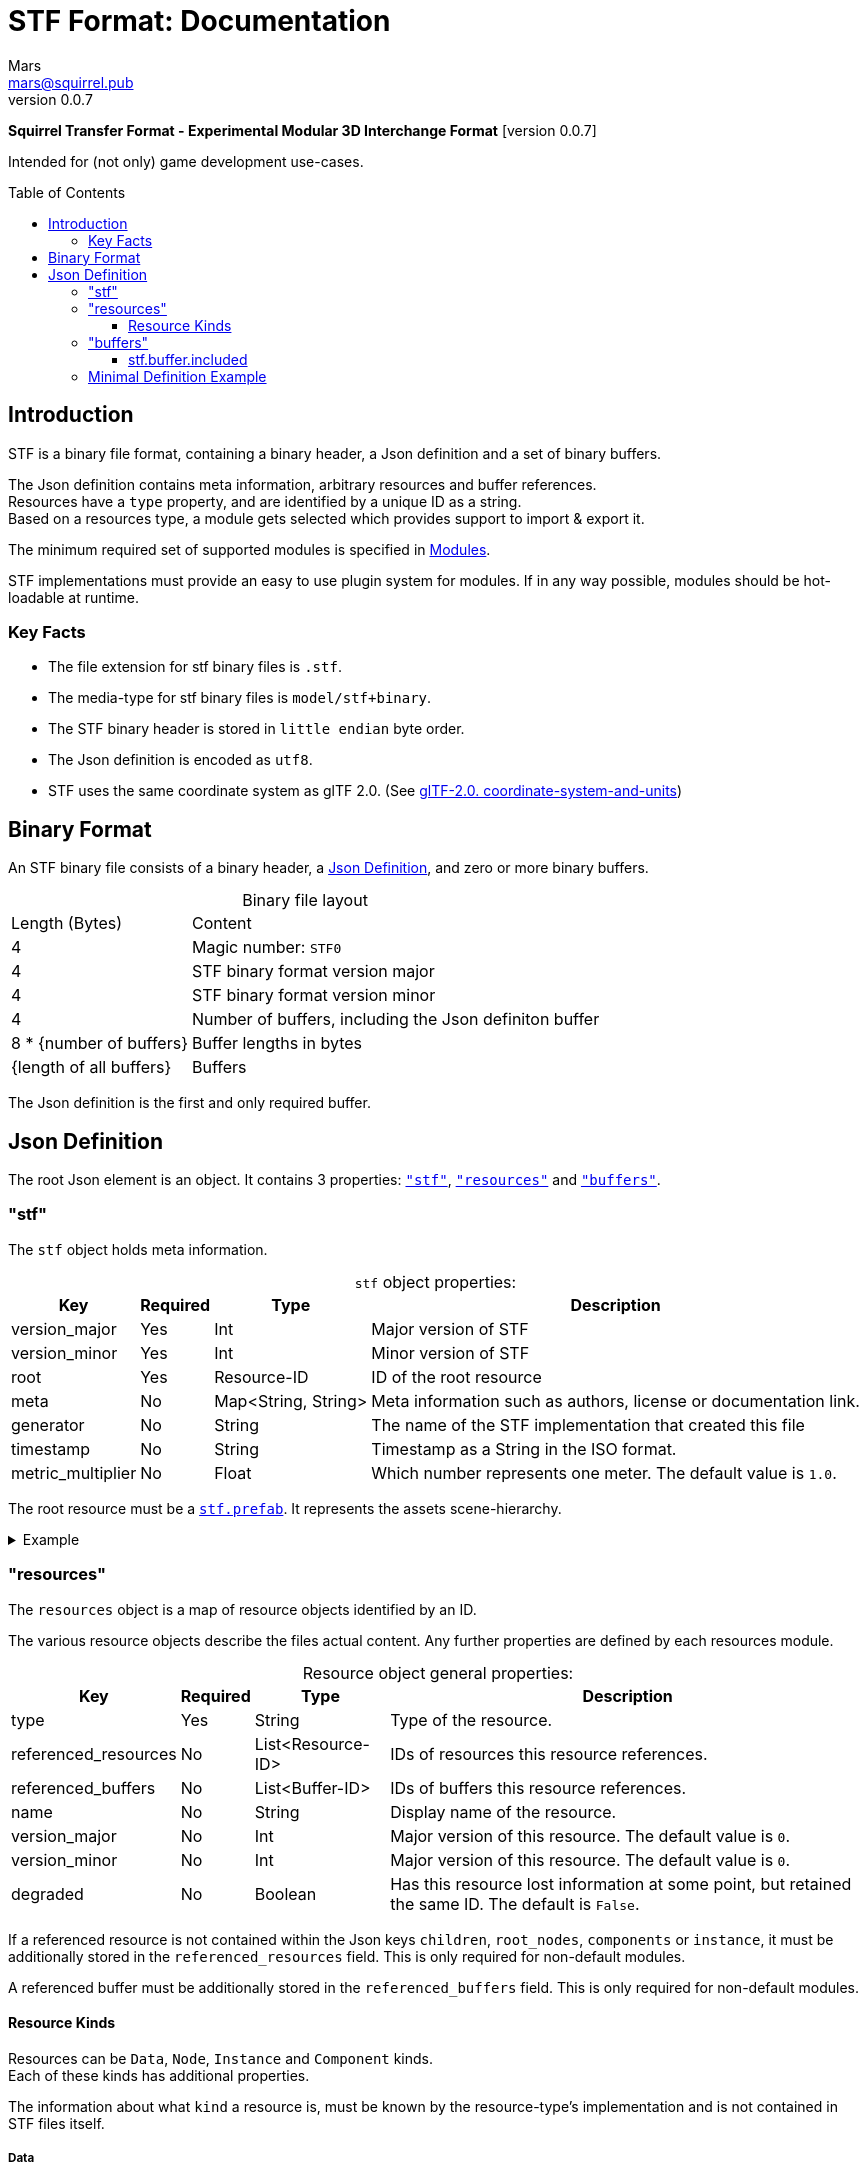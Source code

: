 // Licensed under CC-BY-4.0 (<https://creativecommons.org/licenses/by/4.0/>)

= STF Format: Documentation
Mars <mars@squirrel.pub>
v0.0.7
:homepage: https://stfform.at
:keywords: stf, 3d, fileformat, format, interchange, interoperability
:hardbreaks-option:
:library: Asciidoctor
:toc:
:toclevels: 3
:toc-placement!:
:idprefix:
:idseparator: -
:experimental:
:table-caption!:
ifdef::env-github[]
:tip-caption: :bulb:
:note-caption: :information_source:
endif::[]

**Squirrel Transfer Format - Experimental Modular 3D Interchange Format** [version {revnumber}]

Intended for (not only) game development use-cases.

toc::[]

== Introduction
STF is a binary file format, containing a binary header, a Json definition and a set of binary buffers.

The Json definition contains meta information, arbitrary resources and buffer references.
Resources have a `type` property, and are identified by a unique ID as a string.
Based on a resources type, a module gets selected which provides support to import & export it.

The minimum required set of supported modules is specified in link:./modules.adoc[Modules].

STF implementations must provide an easy to use plugin system for modules. If in any way possible, modules should be hot-loadable at runtime.

=== Key Facts
* The file extension for stf binary files is `.stf`.
* The media-type for stf binary files is `model/stf+binary`.
* The STF binary header is stored in `little endian` byte order.
* The Json definition is encoded as `utf8`.
* STF uses the same coordinate system as glTF 2.0. (See https://registry.khronos.org/glTF/specs/2.0/glTF-2.0.html#coordinate-system-and-units[glTF-2.0. coordinate-system-and-units])

== Binary Format
An STF binary file consists of a binary header, a <<json-definition>>, and zero or more binary buffers.

.Binary file layout
[%autowidth, %header,cols=2*]
|===
|Length (Bytes) |Content
|4 | Magic number: `STF0`
|4 | STF binary format version major
|4 | STF binary format version minor
|4 | Number of buffers, including the Json definiton buffer
|8 * {number of buffers} | Buffer lengths in bytes
|{length of all buffers} | Buffers
|===

The Json definition is the first and only required buffer.

== Json Definition
The root Json element is an object. It contains 3 properties: `<<stf>>`, `<<resources>>` and `<<buffers>>`.

=== "stf"
The `stf` object holds meta information.

.`stf` object properties:
[%autowidth, %header,cols=4*]
|===
|Key |Required |Type |Description

|version_major |Yes |Int |Major version of STF
|version_minor |Yes |Int |Minor version of STF
|root |Yes |Resource-ID |ID of the root resource
|meta |No |Map<String, String> |Meta information such as authors, license or documentation link.
|generator |No |String |The name of the STF implementation that created this file
|timestamp |No |String |Timestamp as a String in the ISO format.
|metric_multiplier |No |Float |Which number represents one meter. The default value is `1.0`.
|===

The root resource must be a xref:./modules_core/data/stf_prefab.adoc[`stf.prefab`]. It represents the assets scene-hierarchy.

.Example
[%collapsible]
====
.stf object example
[,json]
----
"stf": {
	"version_major": 0,
	"version_minor": 0,
	"meta": {
		"asset_name": "STF Example 1"
	},
	"profiles": [
		"compatibility_wide"
	],
	"metric_multiplier": 1.0,
	"root": "5f1ea7e8-ee26-46c9-91dc-cd002cb9b0a5"
}
----
====

=== "resources"
The `resources` object is a map of resource objects identified by an ID.

The various resource objects describe the files actual content. Any further properties are defined by each resources module.

.Resource object general properties:
[%autowidth, %header,cols=4*]
|===
|Key |Required |Type |Description

|type |Yes |String |Type of the resource.
|referenced_resources |No |List<Resource-ID> |IDs of resources this resource references.
|referenced_buffers |No |List<Buffer-ID> |IDs of buffers this resource references.
|name |No |String |Display name of the resource.
|version_major |No |Int |Major version of this resource. The default value is `0`.
|version_minor |No |Int |Major version of this resource. The default value is `0`.
|degraded |No |Boolean |Has this resource lost information at some point, but retained the same ID. The default is `False`.
|===

If a referenced resource is not contained within the Json keys `children`, `root_nodes`, `components` or `instance`, it must be additionally stored in the `referenced_resources` field. This is only required for non-default modules.

A referenced buffer must be additionally stored in the `referenced_buffers` field. This is only required for non-default modules.

==== Resource Kinds
Resources can be `Data`, `Node`, `Instance` and `Component` kinds.
Each of these kinds has additional properties.

The information about what `kind` a resource is, must be known by the resource-type's implementation and is not contained in STF files itself.

===== Data
Suppport for module plugins of this kind is required.

.Data resource properties
[%autowidth, %header,cols=4*]
|===
|Key |Required |Type |Description

|fallback |No |Resource-ID |ID of a resource that should be used in case this one's type is not supported in this implementation
|components |No |List<Resource-ID> |Component resource IDs
|===

===== Node
For now only `stf.node` and `stf.bone` are supported.
Suppport for module plugins of this kind is not required.

.Node resource properties
[%autowidth, %header,cols=4*]
|===
|Key |Required |Type |Description

|enabled |No |boolean |True by default
|children |No |List<Resource-ID> |IDs of child-nodes
|components |No |List<Resource-ID> |Component resource IDs
|===

===== Instance
They represent an instance of a `data` resource in the scene hierarchy.
These include for example mesh or armature instances.
Instances can provide data relevant for the instance of the resource, such as an armatures pose or meshes blendshape value or material assignments.
An instance resource can be referenced only once by a `Node` resource.
Suppport for module plugins of this kind is required.

.Instance resource properties
[%autowidth, %header,cols=4*]
|===
|Key |Required |Type |Description

|enabled |No |boolean |True by default
|===

===== Component
They Represents additional functionality or information for `Data` and `Node` resources.
A component resource can be referenced only once by a `Data` or `Node` resource.
Suppport for module plugins of this kind is required.

.Component resource properties
[%autowidth, %header,cols=4*]
|===
|Key |Required |Type |Description

|enabled |No |boolean |True by default
|overrides |No |List<Resource-ID> |References `Component` kind types that should not be processed, if this type is supported
|===

.Example
[%collapsible]
====
.resources object example
[,json]
----
"resources": {
	"b5f96f63-d5ce-4210-b4d6-8f43fbf557dd": {
		"type": "stf.material",
		"name": "Body Material",
		"referenced_resources": [
			"6f03d810-4613-467d-921b-a5302552f9d5"
		],
		"properties": {
			"albedo": {
				"type": "image",
				"image": 6f03d810-4613-467d-921b-a5302552f9d5
			},
		}
	},
	"6f03d810-4613-467d-921b-a5302552f9d5": {
		"type": "stf.image",
		"name": "Body_Color",
		"image_format": "png",
		"buffer": "4f825896-ecb3-4c6e-b90a-d5b8304a40c4",
		"components": [
			"3ca7f62c-b2a8-4315-bb1d-e4c6118ead70"
		],
		"referenced_buffers": [
			"4f825896-ecb3-4c6e-b90a-d5b8304a40c4"
		]
	}
	"3ca7f62c-b2a8-4315-bb1d-e4c6118ead70": {
		"type": "stf.texture",
		"resolution": [2048, 2048],
		"quality": 0.7,
		"texture_type": "color",
		"downscale_priority": 0
	}
}
----
====

=== "buffers"
The `buffers` object is a map of buffer objects identified by an ID.
Each buffer object has a `type` property. Any further properties are defined in the buffer-type's definition.

For now, `stf.buffer.included` is the only supported buffer type. Support for hot-loading different buffer-types is not required.

==== stf.buffer.included
This type represents a buffer contained in the same file.

.stf.buffer.included properties
[%autowidth, %header,cols=4*]
|===
|Key |Required |Type |Description

|index |Yes |Int |Index of the binary buffer in the file. An index of 0 means the first buffer after the Json definition buffer.
|===

.Example
[%collapsible]
====
.buffers object example in an STF binary file
[,json]
----
"buffers": {
	"2c04d7f9-96cd-4867-baf3-2a54d4d31a67": {
		"type": "stf.buffer.included",
		"index": 666
	}
}
----
====

=== Minimal Definition Example
//.Minimal example Json definition
//[%collapsible]
//====
//[,json]
//----
//include::examples/minimal.json[]
//----
//====
.Show
[%collapsible]
====
[,json]
----
{
	"stf": {
		"version_major": 0,
		"version_minor": 0,
		"root": "979c1726-222d-4184-89b1-72f9b2c82d60",
		"profiles": [],
		"asset_info": {
			"asset_name": "Default Cube"
		},
		"generator": "stf_blender",
		"generator_version": "0.0.7",
		"timestamp": "2025-08-04T16:43:03.324405+00:00",
		"metric_multiplier": 1
	},
	"resources": {
		"5ced8683-2dff-49de-aefe-3f02c4856e86": {
			"type": "stf.material",
			"name": "Material",
			"properties": {
				"albedo.color": {
					"type": "color",
					"values": [
						[
							0.800000011920929,
							0.800000011920929,
							0.800000011920929,
							1.0
						]
					]
				},
				"roughness.value": {
					"type": "float",
					"values": [
						0.5
					]
				},
				"metallic.value": {
					"type": "float",
					"values": [
						0.0
					]
				}
			},
			"style_hints": [
				"realistic",
				"pbr"
			],
			"shader_targets": {
				"stfblender": [
					"ShaderNodeBsdfPrincipled"
				]
			}
		},
		"89abf95c-575c-4033-adbc-fffe3f59cdb9": {
			"type": "stf.mesh",
			"name": "Cube",
			"material_slots": [
				"5ced8683-2dff-49de-aefe-3f02c4856e86"
			],
			"float_width": 4,
			"indices_width": 1,
			"vertices": "c69104d6-55a9-4460-a8fc-e2f3a70da3eb",
			"face_corners": "214dd09d-b2eb-4b1f-83bb-c1650222a897",
			"splits": "a7ca9d09-169f-4f65-8af5-265a3e1c1128",
			"split_normals": "497cd907-6bbf-4017-bbf4-bdb57f34a6b4",
			"uvs": [
				{
					"name": "UVMap",
					"uv": "f88f80c6-4b95-4103-88d6-056af49e454b"
				}
			],
			"tris": "f705415c-93c5-48d1-8c12-fa6fc6a976b1",
			"material_indices_width": 1,
			"faces": "42b4c79a-12b9-4fc9-97b0-518bcdef6043",
			"material_indices": "e443faf5-38d0-485a-8f5f-30735c49bf2c",
			"sharp_face_indices": "9c25f6ef-f33b-4aa7-9860-da7427d01bdb",
			"lines": "3d232b23-6deb-41ad-b09e-5805869fff1c",
			"sharp_edges": "cc4206c5-2ff7-4d28-9e90-f4d3c6a8130a",
			"components": [
				"4ab71531-2a97-4d63-b574-3ab760290f4a"
			]
		},
		"4ab71531-2a97-4d63-b574-3ab760290f4a": {
			"type": "stfexp.mesh.seams",
			"indices_width": 1,
			"referenced_buffers": [
				"29e557ab-6f20-4302-9396-a2287cda0b6e"
			],
			"seams": "29e557ab-6f20-4302-9396-a2287cda0b6e"
		},
		"9742257e-e1b3-424f-882f-33c44c746d98": {
			"type": "stf.instance.mesh",
			"name": "",
			"mesh": "89abf95c-575c-4033-adbc-fffe3f59cdb9"
		},
		"25f8b224-46a3-404c-a15a-8594f2c9e8fc": {
			"type": "stf.node",
			"name": "Cube",
			"children": [],
			"trs": [
				[
					0.0,
					0.0,
					-0.0
				],
				[
					0.0,
					0.0,
					-0.0,
					1.0
				],
				[
					1.0,
					1.0,
					1.0
				]
			],
			"instance": "9742257e-e1b3-424f-882f-33c44c746d98"
		},
		"53650c64-eb81-4873-a4f0-4e274c02597f": {
			"type": "stf.node",
			"name": "Light",
			"children": [],
			"trs": [
				[
					4.076245307922363,
					5.903861999511719,
					-1.0054539442062378
				],
				[
					0.16907574236392975,
					0.7558803558349609,
					-0.27217137813568115,
					0.570947527885437
				],
				[
					1.0,
					1.0,
					0.9999999403953552
				]
			]
		},
		"57d85e39-1994-4604-b4fc-4acd76a5f635": {
			"type": "stf.node",
			"name": "Camera",
			"children": [],
			"trs": [
				[
					7.358891487121582,
					4.958309173583984,
					6.925790786743164
				],
				[
					0.483536034822464,
					0.33687159419059753,
					-0.20870360732078552,
					0.7804827094078064
				],
				[
					1.0,
					1.0,
					1.0
				]
			]
		},
		"979c1726-222d-4184-89b1-72f9b2c82d60": {
			"type": "stf.prefab",
			"name": "Collection",
			"root_nodes": [
				"25f8b224-46a3-404c-a15a-8594f2c9e8fc",
				"53650c64-eb81-4873-a4f0-4e274c02597f",
				"57d85e39-1994-4604-b4fc-4acd76a5f635"
			],
			"animations": []
		}
	},
	"buffers": {
		"c69104d6-55a9-4460-a8fc-e2f3a70da3eb": {
			"type": "stf.buffer.included",
			"index": 0
		},
		"214dd09d-b2eb-4b1f-83bb-c1650222a897": {
			"type": "stf.buffer.included",
			"index": 1
		},
		"a7ca9d09-169f-4f65-8af5-265a3e1c1128": {
			"type": "stf.buffer.included",
			"index": 2
		},
		"497cd907-6bbf-4017-bbf4-bdb57f34a6b4": {
			"type": "stf.buffer.included",
			"index": 3
		},
		"f88f80c6-4b95-4103-88d6-056af49e454b": {
			"type": "stf.buffer.included",
			"index": 4
		},
		"f705415c-93c5-48d1-8c12-fa6fc6a976b1": {
			"type": "stf.buffer.included",
			"index": 5
		},
		"42b4c79a-12b9-4fc9-97b0-518bcdef6043": {
			"type": "stf.buffer.included",
			"index": 6
		},
		"e443faf5-38d0-485a-8f5f-30735c49bf2c": {
			"type": "stf.buffer.included",
			"index": 7
		},
		"9c25f6ef-f33b-4aa7-9860-da7427d01bdb": {
			"type": "stf.buffer.included",
			"index": 8
		},
		"3d232b23-6deb-41ad-b09e-5805869fff1c": {
			"type": "stf.buffer.included",
			"index": 9
		},
		"cc4206c5-2ff7-4d28-9e90-f4d3c6a8130a": {
			"type": "stf.buffer.included",
			"index": 10
		},
		"29e557ab-6f20-4302-9396-a2287cda0b6e": {
			"type": "stf.buffer.included",
			"index": 11
		}
	}
}
----
====
